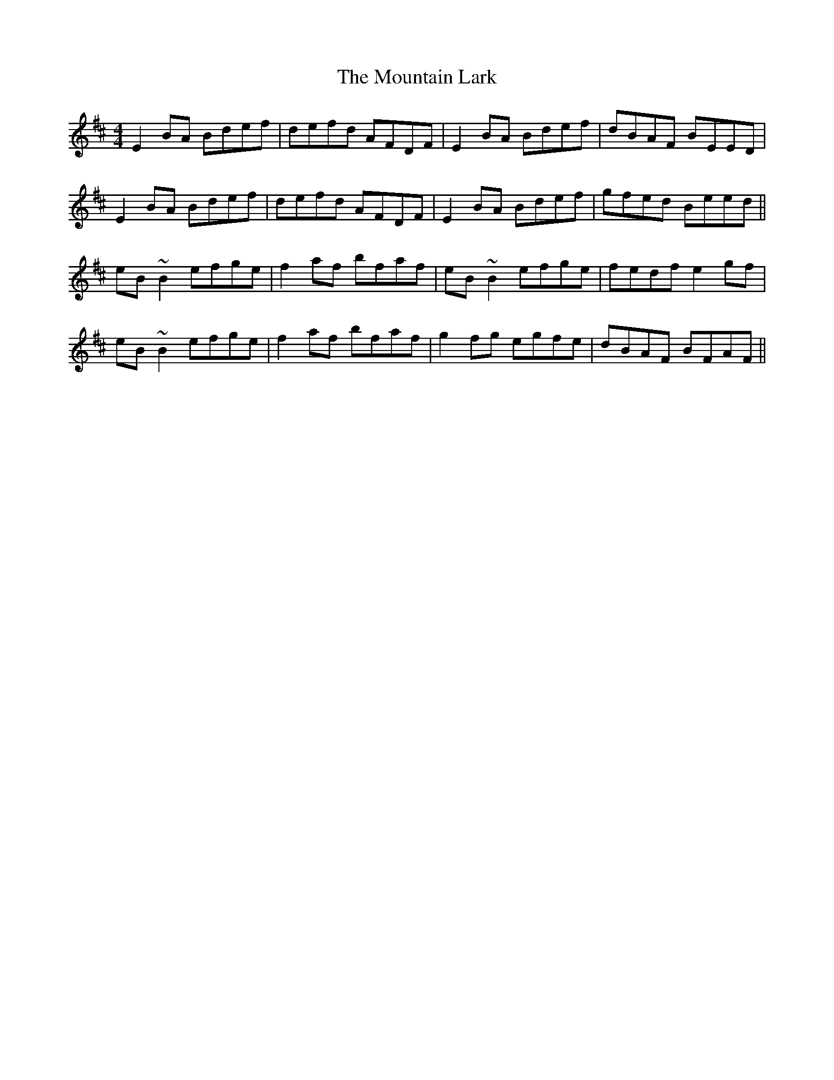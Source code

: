 X: 27896
T: Mountain Lark, The
R: reel
M: 4/4
K: Edorian
E2BA Bdef|defd AFDF|E2BA Bdef|dBAF BEED|
E2BA Bdef|defd AFDF|E2BA Bdef|gfed Beed||
eB~B2 efge|f2af bfaf|eB~B2 efge|fedf e2gf|
eB~B2 efge|f2af bfaf|g2fg egfe|dBAF BFAF||

